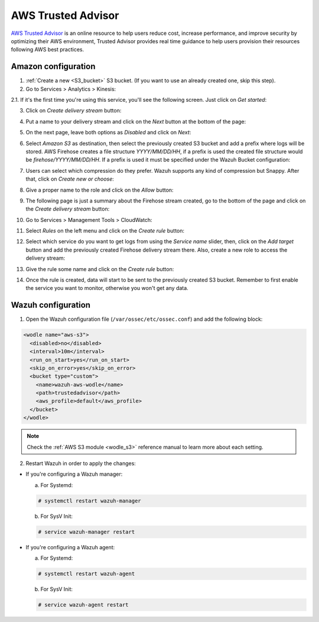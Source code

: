.. Copyright (C) 2019 Wazuh, Inc.

.. _amazon_trusted_advisor:

AWS Trusted Advisor
===================

`AWS Trusted Advisor <https://aws.amazon.com/premiumsupport/trustedadvisor/>`_ is an online resource to help users reduce cost, increase performance, and improve security by optimizing their AWS environment, Trusted Advisor provides real time guidance to help users provision their resources following AWS best practices.

Amazon configuration
--------------------

1. :ref:`Create a new <S3_bucket>` S3 bucket. (If you want to use an already created one, skip this step).

2. Go to Services > Analytics > Kinesis:

.. thumbnail:: ../../images/aws/aws-create-firehose-4.png
  :align: center
  :width: 70%

2.1. If it's the first time you're using this service, you'll see the following screen. Just click on *Get started*:

.. thumbnail:: ../../images/aws/aws-create-firehose-4.1.png
  :align: center
  :width: 70%

3. Click on *Create delivery stream* button:

.. thumbnail:: ../../images/aws/aws-create-firehose-5.png
  :align: center
  :width: 70%

4. Put a name to your delivery stream and click on the *Next* button at the bottom of the page:

.. thumbnail:: ../../images/aws/aws-create-firehose-6.png
  :align: center
  :width: 70%

5. On the next page, leave both options as *Disabled* and click on *Next*:

.. thumbnail:: ../../images/aws/aws-create-firehose-7.png
  :align: center
  :width: 70%

6. Select *Amazon S3* as destination, then select the previously created S3 bucket and add a prefix where logs will be stored. AWS Firehose creates a file structure *YYYY/MM/DD/HH*, if a prefix is used the created file structure would be *firehose/YYYY/MM/DD/HH*. If a prefix is used it must be specified under the Wazuh Bucket configuration:

.. thumbnail:: ../../images/aws/aws-create-firehose-8.png
  :align: center
  :width: 70%

7. Users can select which compression do they prefer. Wazuh supports any kind of compression but Snappy. After that, click on *Create new or choose*:

.. thumbnail:: ../../images/aws/aws-create-firehose-9.png
  :align: center
  :width: 70%

8. Give a proper name to the role and click on the *Allow* button:

.. thumbnail:: ../../images/aws/aws-create-firehose-10.png
  :align: center
  :width: 70%

9. The following page is just a summary about the Firehose stream created, go to the bottom of the page and click on the *Create delivery stream* button:

.. thumbnail:: ../../images/aws/aws-create-firehose-11.png
  :align: center
  :width: 70%

10. Go to Services > Management Tools > CloudWatch:

.. thumbnail:: ../../images/aws/aws-create-firehose-12.png
  :align: center
  :width: 70%

11. Select *Rules* on the left menu and click on the *Create rule* button:

.. thumbnail:: ../../images/aws/aws-create-firehose-13.png
  :align: center
  :width: 70%

12. Select which service do you want to get logs from using the *Service name* slider, then, click on the *Add target* button and add the previously created Firehose delivery stream there. Also, create a new role to access the delivery stream:

.. thumbnail:: ../../images/aws/aws-create-firehose-14.png
  :align: center
  :width: 70%

13. Give the rule some name and click on the *Create rule* button:

.. thumbnail:: ../../images/aws/aws-create-firehose-15.png
  :align: center
  :width: 70%

14. Once the rule is created, data will start to be sent to the previously created S3 bucket. Remember to first enable the service you want to monitor, otherwise you won't get any data.

Wazuh configuration
-------------------

1. Open the Wazuh configuration file (``/var/ossec/etc/ossec.conf``) and add the following block:

.. code-block:: xml

  <wodle name="aws-s3">
    <disabled>no</disabled>
    <interval>10m</interval>
    <run_on_start>yes</run_on_start>
    <skip_on_error>yes</skip_on_error>
    <bucket type="custom">
      <name>wazuh-aws-wodle</name>
      <path>trustedadvisor</path>
      <aws_profile>default</aws_profile>
    </bucket>
  </wodle>

.. note::
  Check the :ref:`AWS S3 module <wodle_s3>` reference manual to learn more about each setting.

2. Restart Wazuh in order to apply the changes:

* If you're configuring a Wazuh manager:

  a. For Systemd:

  .. code-block:: console

    # systemctl restart wazuh-manager

  b. For SysV Init:

  .. code-block:: console

    # service wazuh-manager restart

* If you're configuring a Wazuh agent:

  a. For Systemd:

  .. code-block:: console

    # systemctl restart wazuh-agent

  b. For SysV Init:

  .. code-block:: console

    # service wazuh-agent restart
